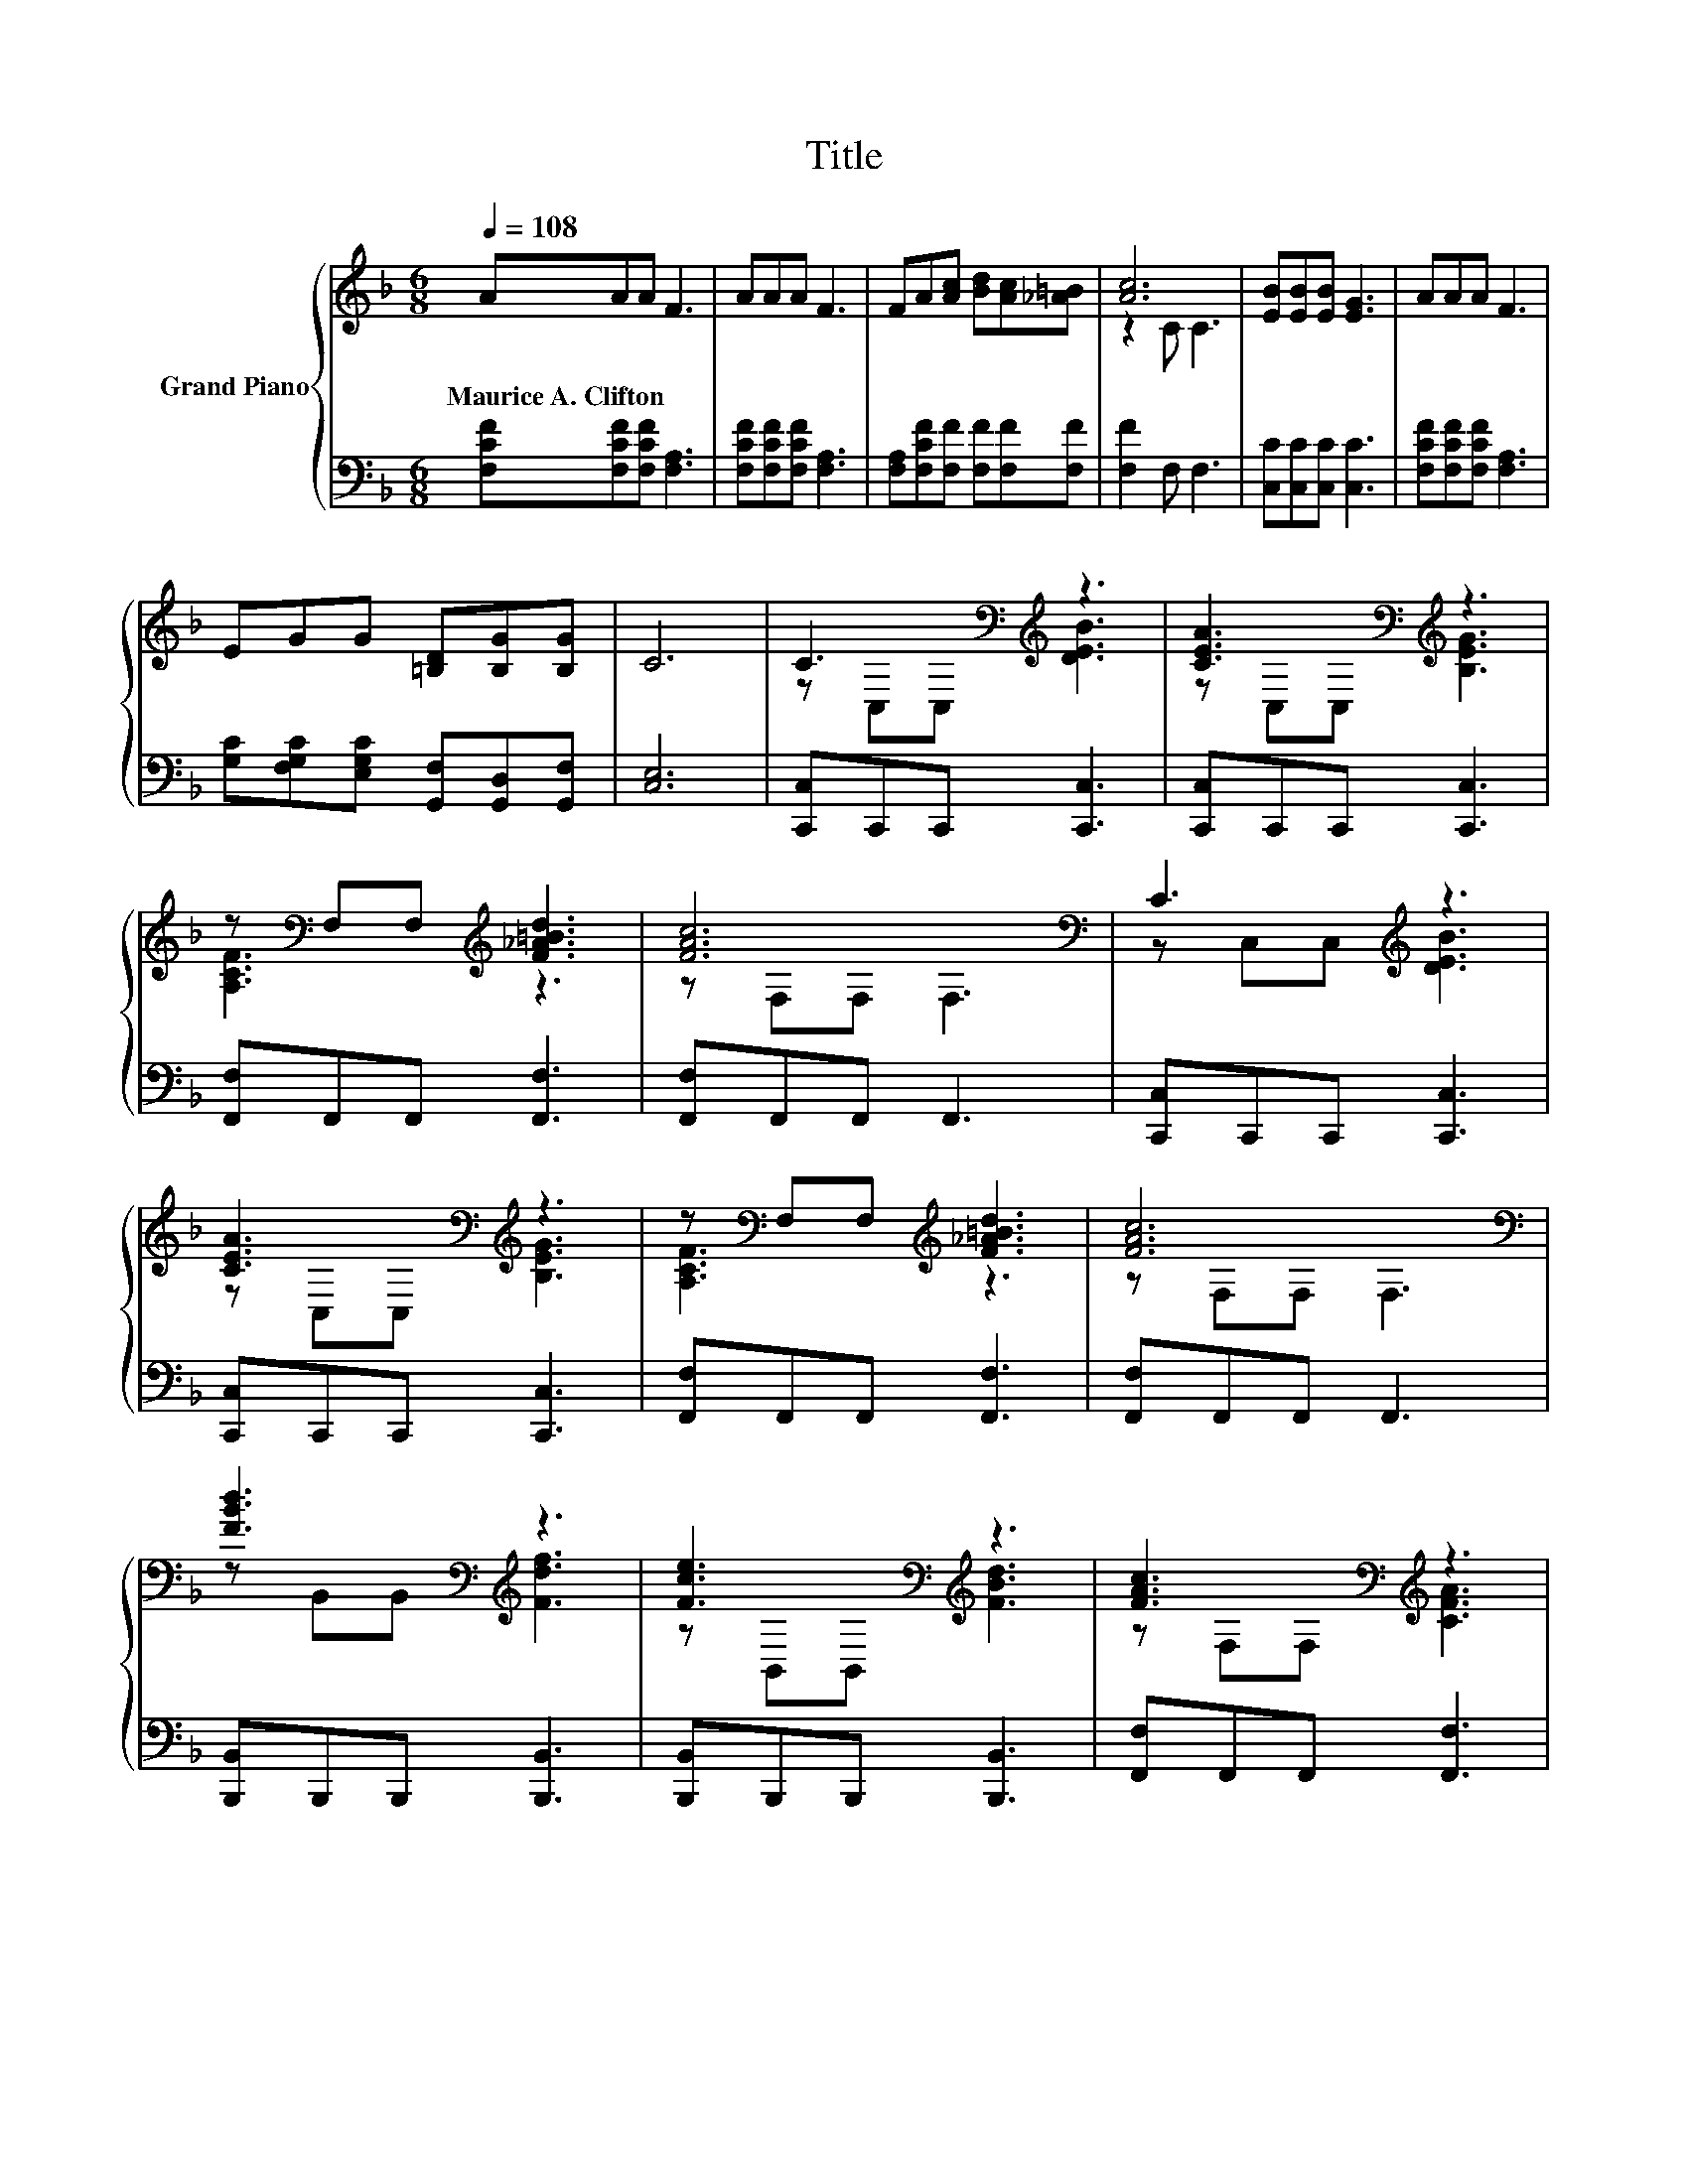 X:1
T:Title
%%score { ( 1 3 ) | 2 }
L:1/8
Q:1/4=108
M:6/8
K:F
V:1 treble nm="Grand Piano"
V:3 treble 
V:2 bass 
V:1
 AAA F3 | AAA F3 | FA[Ac] [Bd][Ac][_A=B] | [Ac]6 | [EB][EB][EB] [EG]3 | AAA F3 | %6
w: Maurice~A.~Clifton * * *||||||
 EGG [=B,D][B,G][B,G] | C6 | C3[K:bass][K:treble] z3 | [CEA]3[K:bass][K:treble] z3 | %10
w: ||||
 z[K:bass] F,F,[K:treble] [F_A=Bd]3 | [FAc]6[K:bass] | C3[K:treble] z3 | %13
w: |||
 [CEA]3[K:bass][K:treble] z3 | z[K:bass] F,F,[K:treble] [F_A=Bd]3 | [FAc]6[K:bass] | %16
w: |||
 [FBd]3[K:bass][K:treble] z3 | [Fce]3[K:bass][K:treble] z3 | [FAc]3[K:bass][K:treble] z3 | %19
w: |||
 [A,CF]6[K:bass] | AAA c3 | [EG][EG][EG] [Ec]3 | FFF FFF |[M:5/8] F- F3 z |[M:1/8] c |[M:3/4] c6 | %26
w: |||||||
 c6 | [Ec]2 [E^c] [Ee]2 [Ed] | c6 | A6 | A6 | =B2 B e2 d | c6[K:bass] | C4[K:treble] z2 | %34
w: ||||||||
 [CEA]4[K:bass][K:treble] z2 | z[K:bass] F, F,[K:treble] [F_A=Bd]3 | [FAc]6[K:bass] | %37
w: |||
 C4[K:treble] z2 | [CEA]4[K:bass][K:treble] z2 | z[K:bass] F, F,[K:treble] [F_A=Bd]3 | %40
w: |||
 [FAc]6[K:bass] | [FBd]4[K:bass][K:treble] z2 | [Fce]4[K:bass][K:treble] z2 | %43
w: |||
 [FAc]4[K:bass][K:treble] z2 | [A,CF]6[K:bass] | AA A c3 | [EG][EG] [EG] [Ec]3 | FF FF FF | %48
w: |||||
[M:13/8] F- F3 z z z z z z z z2 |] %49
w: |
V:2
 [F,CF][F,CF][F,CF] [F,A,]3 | [F,CF][F,CF][F,CF] [F,A,]3 | [F,A,][F,CF][F,F] [F,F][F,F][F,F] | %3
 [F,F]2 F, F,3 | [C,C][C,C][C,C] [C,C]3 | [F,CF][F,CF][F,CF] [F,A,]3 | %6
 [G,C][F,G,C][E,G,C] [G,,F,][G,,D,][G,,F,] | [C,E,]6 | [C,,C,]C,,C,, [C,,C,]3 | %9
 [C,,C,]C,,C,, [C,,C,]3 | [F,,F,]F,,F,, [F,,F,]3 | [F,,F,]F,,F,, F,,3 | [C,,C,]C,,C,, [C,,C,]3 | %13
 [C,,C,]C,,C,, [C,,C,]3 | [F,,F,]F,,F,, [F,,F,]3 | [F,,F,]F,,F,, F,,3 | %16
 [B,,,B,,]B,,,B,,, [B,,,B,,]3 | [B,,,B,,]B,,,B,,, [B,,,B,,]3 | [F,,F,]F,,F,, [F,,F,]3 | %19
 [F,,F,]F,,F,, F,,3 | [F,CF][F,CF][F,CF] [F,A,F]3 | [C,B,][C,B,][C,B,] [C,B,]3 | %22
 [F,A,C][F,A,C][F,A,C] [F,B,D][F,B,D][F,B,D] |[M:5/8] [F,A,C]- [F,A,C]3 z |[M:1/8] z | %25
[M:3/4] z2 [F,A,] .[F,A,]3 | z2 [G,B,] [G,B,]2 [G,B,E] | [C,B,]2 [C,B,] [C,B,]2 [C,B,] | %28
 [F,A,F]2 [F,A,] .[F,A,]3 | z2 [A,,E,] .[A,,E,]3 | z2 [D,F,] [D,F,]2 [D,D] | %31
 [G,DF]2 [G,DF] [G,=B,F]2 [G,B,F] | [C,C]2 [C,C] [C,C]3 | [C,,C,]C,, C,, [C,,C,]3 | %34
 [C,,C,]C,, C,, [C,,C,]3 | [F,,F,]F,, F,, [F,,F,]3 | [F,,F,]F,, F,, F,,3 | %37
 [C,,C,]C,, C,, [C,,C,]3 | [C,,C,]C,, C,, [C,,C,]3 | [F,,F,]F,, F,, [F,,F,]3 | %40
 [F,,F,]F,, F,, F,,3 | [B,,,B,,]B,,, B,,, [B,,,B,,]3 | [B,,,B,,]B,,, B,,, [B,,,B,,]3 | %43
 [F,,F,]F,, F,, [F,,F,]3 | [F,,F,]F,, F,, F,,3 | [F,CF][F,CF] [F,CF] [F,A,F]3 | %46
 [C,B,][C,B,] [C,B,] [C,B,]3 | [F,A,C][F,A,C] [F,A,C][F,B,D] [F,B,D][F,B,D] | %48
[M:13/8] [F,A,C]- [F,A,C]3 z z z z z z z z2 |] %49
V:3
 x6 | x6 | x6 | z2 C C3 | x6 | x6 | x6 | x6 | z[K:bass] C,C,[K:treble] [DEB]3 | %9
 z[K:bass] C,C,[K:treble] [B,EG]3 | [A,CF]3[K:bass][K:treble] z3 | z[K:bass] F,F, F,3 | %12
 z C,C,[K:treble] [DEB]3 | z[K:bass] C,C,[K:treble] [B,EG]3 | [A,CF]3[K:bass][K:treble] z3 | %15
 z[K:bass] F,F, F,3 | z[K:bass] B,,B,,[K:treble] [Fdf]3 | z[K:bass] B,,B,,[K:treble] [FBd]3 | %18
 z[K:bass] F,F,[K:treble] [CFA]3 | z[K:bass] F,F, F,3 | x6 | x6 | x6 |[M:5/8] x5 |[M:1/8] x | %25
[M:3/4] z2 F F2 c | z2 E E2 c | x6 | z2 F F2 A | z2 ^C C2 A | z2 D D2 [FA] | x6 | E2 E[K:bass] E3 | %33
 z C, C,[K:treble] [DEB]3 | z[K:bass] C, C,[K:treble] [B,EG]3 | [A,CF]4[K:bass][K:treble] z2 | %36
 z[K:bass] F, F, F,3 | z C, C,[K:treble] [DEB]3 | z[K:bass] C, C,[K:treble] [B,EG]3 | %39
 [A,CF]4[K:bass][K:treble] z2 | z[K:bass] F, F, F,3 | z[K:bass] B,, B,,[K:treble] [Fdf]3 | %42
 z[K:bass] B,, B,,[K:treble] [FBd]3 | z[K:bass] F, F,[K:treble] [CFA]3 | z[K:bass] F, F, F,3 | x6 | %46
 x6 | x6 |[M:13/8] x13 |] %49

